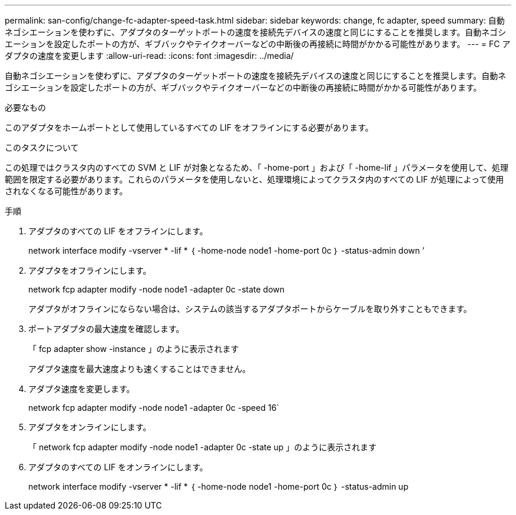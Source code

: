 ---
permalink: san-config/change-fc-adapter-speed-task.html 
sidebar: sidebar 
keywords: change, fc adapter, speed 
summary: 自動ネゴシエーションを使わずに、アダプタのターゲットポートの速度を接続先デバイスの速度と同じにすることを推奨します。自動ネゴシエーションを設定したポートの方が、ギブバックやテイクオーバーなどの中断後の再接続に時間がかかる可能性があります。 
---
= FC アダプタの速度を変更します
:allow-uri-read: 
:icons: font
:imagesdir: ../media/


[role="lead"]
自動ネゴシエーションを使わずに、アダプタのターゲットポートの速度を接続先デバイスの速度と同じにすることを推奨します。自動ネゴシエーションを設定したポートの方が、ギブバックやテイクオーバーなどの中断後の再接続に時間がかかる可能性があります。

.必要なもの
このアダプタをホームポートとして使用しているすべての LIF をオフラインにする必要があります。

.このタスクについて
この処理ではクラスタ内のすべての SVM と LIF が対象となるため、「 -home-port 」および「 -home-lif 」パラメータを使用して、処理範囲を限定する必要があります。これらのパラメータを使用しないと、処理環境によってクラスタ内のすべての LIF が処理によって使用されなくなる可能性があります。

.手順
. アダプタのすべての LIF をオフラインにします。
+
network interface modify -vserver * -lif * ｛ -home-node node1 -home-port 0c ｝ -status-admin down ’

. アダプタをオフラインにします。
+
network fcp adapter modify -node node1 -adapter 0c -state down

+
アダプタがオフラインにならない場合は、システムの該当するアダプタポートからケーブルを取り外すこともできます。

. ポートアダプタの最大速度を確認します。
+
「 fcp adapter show -instance 」のように表示されます

+
アダプタ速度を最大速度よりも速くすることはできません。

. アダプタ速度を変更します。
+
network fcp adapter modify -node node1 -adapter 0c -speed 16`

. アダプタをオンラインにします。
+
「 network fcp adapter modify -node node1 -adapter 0c -state up 」のように表示されます

. アダプタのすべての LIF をオンラインにします。
+
network interface modify -vserver * -lif * ｛ -home-node node1 -home-port 0c ｝ -status-admin up


